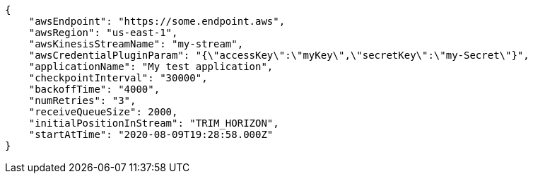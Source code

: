 [source,json]
----
{
    "awsEndpoint": "https://some.endpoint.aws",
    "awsRegion": "us-east-1",
    "awsKinesisStreamName": "my-stream",
    "awsCredentialPluginParam": "{\"accessKey\":\"myKey\",\"secretKey\":\"my-Secret\"}",
    "applicationName": "My test application",
    "checkpointInterval": "30000",
    "backoffTime": "4000",
    "numRetries": "3",
    "receiveQueueSize": 2000,
    "initialPositionInStream": "TRIM_HORIZON",
    "startAtTime": "2020-08-09T19:28:58.000Z"
}
----